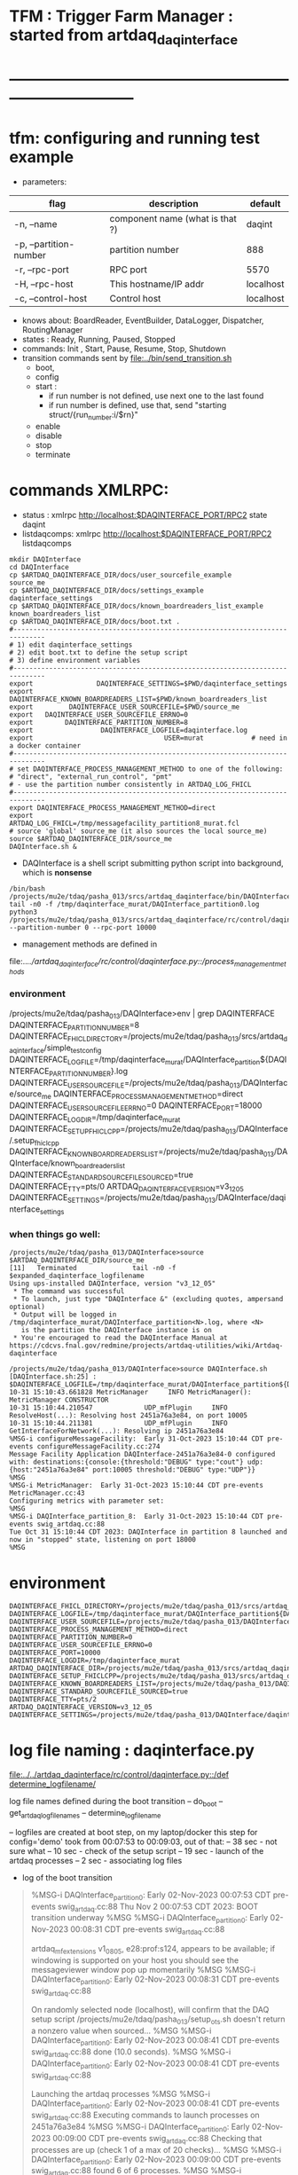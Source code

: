 #+startup:fold
#
* TFM : Trigger Farm Manager : started from artdaq_daqinterface
* ------------------------------------------------------------------------------
* tfm: configuring and running test example                        
- parameters:
|------------------------+---------------------------------+-----------|
| flag                   | description                     | default   |
|------------------------+---------------------------------+-----------|
| -n, --name             | component name (what is that ?) | daqint    |
| -p, --partition-number | partition number                | 888       |
| -r, --rpc-port         | RPC port                        | 5570      |
| -H, --rpc-host         | This hostname/IP addr           | localhost |
| -c, --control-host     | Control host                    | localhost |
|------------------------+---------------------------------+-----------|
- knows about: BoardReader, EventBuilder, DataLogger, Dispatcher, RoutingManager
- states  : Ready, Running, Paused, Stopped
- commands: Init , Start, Pause, Resume, Stop, Shutdown
- transition commands sent by [[file:../bin/send_transition.sh]]
  - boot,
  - config
  - start :
    - if run number is not defined, use next one to the last found
    - if run number is defined, use that, send "starting struct/{run_number:i/$rn}"
  - enable
  - disable
  - stop
  - terminate
* commands XMLRPC:                                                          
- status      : xmlrpc http://localhost:$DAQINTERFACE_PORT/RPC2 state daqint
- listdaqcomps: xmlrpc http://localhost:$DAQINTERFACE_PORT/RPC2 listdaqcomps
#+begin_src
mkdir DAQInterface
cd DAQInterface
cp $ARTDAQ_DAQINTERFACE_DIR/docs/user_sourcefile_example         source_me
cp $ARTDAQ_DAQINTERFACE_DIR/docs/settings_example                daqinterface_settings
cp $ARTDAQ_DAQINTERFACE_DIR/docs/known_boardreaders_list_example known_boardreaders_list
cp $ARTDAQ_DAQINTERFACE_DIR/docs/boot.txt .
#------------------------------------------------------------------------------
# 1) edit daqinterface_settings
# 2) edit boot.txt to define the setup script
# 3) define environment variables
#------------------------------------------------------------------------------
export                DAQINTERFACE_SETTINGS=$PWD/daqinterface_settings
export DAQINTERFACE_KNOWN_BOARDREADERS_LIST=$PWD/known_boardreaders_list
export         DAQINTERFACE_USER_SOURCEFILE=$PWD/source_me
export   DAQINTERFACE_USER_SOURCEFILE_ERRNO=0
export        DAQINTERFACE_PARTITION_NUMBER=8
export                 DAQINTERFACE_LOGFILE=daqinterface.log
export                                 USER=murat            # need in a docker container
#------------------------------------------------------------------------------
# set DAQINTERFACE_PROCESS_MANAGEMENT_METHOD to one of the following:
# "direct", "external_run_control", "pmt"
# - use the partition number consistently in ARTDAQ_LOG_FHICL
#------------------------------------------------------------------------------
export DAQINTERFACE_PROCESS_MANAGEMENT_METHOD=direct
export                       ARTDAQ_LOG_FHICL=/tmp/messagefacility_partition8_murat.fcl
# source 'global' source_me (it also sources the local source_me)
source $ARTDAQ_DAQINTERFACE_DIR/source_me
DAQInterface.sh &
#+end_src
- DAQInterface is a shell script submitting python script into background, which is *nonsense*
#+begin_src
/bin/bash /projects/mu2e/tdaq/pasha_013/srcs/artdaq_daqinterface/bin/DAQInterface.sh
tail -n0 -f /tmp/daqinterface_murat/DAQInterface_partition0.log
python3 /projects/mu2e/tdaq/pasha_013/srcs/artdaq_daqinterface/rc/control/daqinterface.py --partition-number 0 --rpc-port 10000
#+end_src
- management methods are defined in 
file:../../artdaq_daqinterface/rc/control/daqinterface.py::/process_management_methods/
*** environment                                                              
/projects/mu2e/tdaq/pasha_013/DAQInterface>env | grep DAQINTERFACE
DAQINTERFACE_PARTITION_NUMBER=8
DAQINTERFACE_FHICL_DIRECTORY=/projects/mu2e/tdaq/pasha_013/srcs/artdaq_daqinterface/simple_test_config
DAQINTERFACE_LOGFILE=/tmp/daqinterface_murat/DAQInterface_partition${DAQINTERFACE_PARTITION_NUMBER}.log
DAQINTERFACE_USER_SOURCEFILE=/projects/mu2e/tdaq/pasha_013/DAQInterface/source_me
DAQINTERFACE_PROCESS_MANAGEMENT_METHOD=direct
DAQINTERFACE_USER_SOURCEFILE_ERRNO=0
DAQINTERFACE_PORT=18000
DAQINTERFACE_LOGDIR=/tmp/daqinterface_murat
DAQINTERFACE_SETUP_FHICLCPP=/projects/mu2e/tdaq/pasha_013/DAQInterface/.setup_fhiclcpp
DAQINTERFACE_KNOWN_BOARDREADERS_LIST=/projects/mu2e/tdaq/pasha_013/DAQInterface/known_boardreaders_list
DAQINTERFACE_STANDARD_SOURCEFILE_SOURCED=true
DAQINTERFACE_TTY=pts/0
ARTDAQ_DAQINTERFACE_VERSION=v3_12_05
DAQINTERFACE_SETTINGS=/projects/mu2e/tdaq/pasha_013/DAQInterface/daqinterface_settings
*** when things go well:                                                     
#+begin_src
/projects/mu2e/tdaq/pasha_013/DAQInterface>source $ARTDAQ_DAQINTERFACE_DIR/source_me
[11]   Terminated              tail -n0 -f $expanded_daqinterface_logfilename
Using ups-installed DAQInterface, version "v3_12_05"
 * The command was successful
 * To launch, just type "DAQInterface &" (excluding quotes, ampersand optional)
 * Output will be logged in /tmp/daqinterface_murat/DAQInterface_partition<N>.log, where <N> 
   is the partition the DAQInterface instance is on
 * You're encouraged to read the DAQInterface Manual at https://cdcvs.fnal.gov/redmine/projects/artdaq-utilities/wiki/Artdaq-daqinterface

/projects/mu2e/tdaq/pasha_013/DAQInterface>source DAQInterface.sh 
[DAQInterface.sh:25] : $DAQINTERFACE_LOGFILE=/tmp/daqinterface_murat/DAQInterface_partition${DAQINTERFACE_PARTITION_NUMBER}.log
10-31 15:10:43.661828 MetricManager     INFO MetricManager(): MetricManager CONSTRUCTOR
10-31 15:10:44.210547             UDP_mfPlugin     INFO ResolveHost(...): Resolving host 2451a76a3e84, on port 10005
10-31 15:10:44.211381             UDP_mfPlugin     INFO GetInterfaceForNetwork(...): Resolving ip 2451a76a3e84
%MSG-i configureMessageFacility:  Early 31-Oct-2023 15:10:44 CDT pre-events configureMessageFacility.cc:274
Message Facility Application DAQInterface-2451a76a3e84-0 configured with: destinations:{console:{threshold:"DEBUG" type:"cout"} udp:{host:"2451a76a3e84" port:10005 threshold:"DEBUG" type:"UDP"}}
%MSG
%MSG-i MetricManager:  Early 31-Oct-2023 15:10:44 CDT pre-events MetricManager.cc:43
Configuring metrics with parameter set: 
%MSG
%MSG-i DAQInterface_partition_8:  Early 31-Oct-2023 15:10:44 CDT pre-events swig_artdaq.cc:88
Tue Oct 31 15:10:44 CDT 2023: DAQInterface in partition 8 launched and now in "stopped" state, listening on port 18000
%MSG
#+end_src
* environment                                                               
#+begin_src
DAQINTERFACE_FHICL_DIRECTORY=/projects/mu2e/tdaq/pasha_013/srcs/artdaq_daqinterface/simple_test_config
DAQINTERFACE_LOGFILE=/tmp/daqinterface_murat/DAQInterface_partition${DAQINTERFACE_PARTITION_NUMBER}.log
DAQINTERFACE_USER_SOURCEFILE=/projects/mu2e/tdaq/pasha_013/DAQInterface/source_me
DAQINTERFACE_PROCESS_MANAGEMENT_METHOD=direct
DAQINTERFACE_PARTITION_NUMBER=0
DAQINTERFACE_USER_SOURCEFILE_ERRNO=0
DAQINTERFACE_PORT=10000
DAQINTERFACE_LOGDIR=/tmp/daqinterface_murat
ARTDAQ_DAQINTERFACE_DIR=/projects/mu2e/tdaq/pasha_013/srcs/artdaq_daqinterface
DAQINTERFACE_SETUP_FHICLCPP=/projects/mu2e/tdaq/pasha_013/srcs/artdaq_daqinterface/docs/.setup_fhiclcpp
DAQINTERFACE_KNOWN_BOARDREADERS_LIST=/projects/mu2e/tdaq/pasha_013/DAQInterface/known_boardreaders_list
DAQINTERFACE_STANDARD_SOURCEFILE_SOURCED=true
DAQINTERFACE_TTY=pts/2
ARTDAQ_DAQINTERFACE_VERSION=v3_12_05
DAQINTERFACE_SETTINGS=/projects/mu2e/tdaq/pasha_013/DAQInterface/daqinterface_settings
#+end_src
* log file naming  : daqinterface.py                                        
  [[file:../../artdaq_daqinterface/rc/control/daqinterface.py::/def determine_logfilename/]]

  log file names defined during the boot transition 
  -- do_boot
     -- get_artdaq_log_filenames
        -- determine_logfilename


  -- logfiles are created at boot step, on my laptop/docker this step for config='demo'
     took from 00:07:53 to 00:09:03, out of that:
  -- 38 sec - not sure what
  -- 10 sec - check of the setup script
  -- 19 sec - launch of the artdaq processes
  --  2 sec - associating log files

- log of the boot transition 
#+begin_quote                                                                
%MSG-i DAQInterface_partition_0:  Early 02-Nov-2023 00:07:53 CDT pre-events swig_artdaq.cc:88
Thu Nov  2 00:07:53 CDT 2023: BOOT transition underway
%MSG
%MSG-i DAQInterface_partition_0:  Early 02-Nov-2023 00:08:31 CDT pre-events swig_artdaq.cc:88

artdaq_mfextensions v1_08_05, e28:prof:s124, appears to be available; if
windowing is supported on your host you should see the messageviewer
window pop up momentarily
%MSG
%MSG-i DAQInterface_partition_0:  Early 02-Nov-2023 00:08:31 CDT pre-events swig_artdaq.cc:88

On randomly selected node (localhost), will confirm that the DAQ setup script 
/projects/mu2e/tdaq/pasha_013/setup_ots.sh
doesn't return a nonzero value when sourced...
%MSG
%MSG-i DAQInterface_partition_0:  Early 02-Nov-2023 00:08:41 CDT pre-events swig_artdaq.cc:88
done (10.0 seconds).
%MSG
%MSG-i DAQInterface_partition_0:  Early 02-Nov-2023 00:08:41 CDT pre-events swig_artdaq.cc:88

Launching the artdaq processes
%MSG
%MSG-i DAQInterface_partition_0:  Early 02-Nov-2023 00:08:41 CDT pre-events swig_artdaq.cc:88
Executing commands to launch processes on 2451a76a3e84
%MSG
%MSG-i DAQInterface_partition_0:  Early 02-Nov-2023 00:09:00 CDT pre-events swig_artdaq.cc:88
Checking that processes are up (check 1 of a max of 20 checks)...
%MSG
%MSG-i DAQInterface_partition_0:  Early 02-Nov-2023 00:09:00 CDT pre-events swig_artdaq.cc:88
found 6 of 6 processes.
%MSG
%MSG-i DAQInterface_partition_0:  Early 02-Nov-2023 00:09:00 CDT pre-events swig_artdaq.cc:88
All processes appear to be up
%MSG
%MSG-i DAQInterface_partition_0:  Early 02-Nov-2023 00:09:00 CDT pre-events swig_artdaq.cc:88

Determining logfiles associated with the artdaq processes...
%MSG
%MSG-i DAQInterface_partition_0:  Early 02-Nov-2023 00:09:03 CDT pre-events swig_artdaq.cc:88
done (2.4 seconds).
%MSG
%MSG-i DAQInterface_partition_0:  Early 02-Nov-2023 00:09:03 CDT pre-events swig_artdaq.cc:88

Thu Nov  2 00:09:03 CDT 2023: BOOT transition complete
%MSG
#+end_quote
- log of the stop transition
#+begin_quote                                                                
/projects/mu2e/tdaq/pasha_013/DAQInterface>send_transition.sh stop 
xmlrpc http://localhost:10000/RPC2 state_change daqint stopping 'struct/{ignored_variable:i/999}'
Result:

Nil
/projects/mu2e/tdaq/pasha_013/DAQInterface>%MSG-i DAQInterface_partition_0:  Early 02-Nov-2023 00:29:12 CDT pre-events swig_artdaq.cc:88

Thu Nov  2 00:29:12 CDT 2023: STOP transition underway for run 2
%MSG
%MSG-i DAQInterface_partition_0:  Early 02-Nov-2023 00:29:12 CDT pre-events swig_artdaq.cc:88

Sending stop transition to artdaq processes...
%MSG
/projects/mu2e/tdaq/pasha_013/DAQInterface>top%MSG-e DAQInterface_partition_0:  Early 02-Nov-2023 00:30:12 CDT pre-events swig_artdaq.cc:76

 Thu Nov  2 00:30:12 CDT 2023: Timeout sending Stop transition to artdaq
process component02 at 2451a76a3e84:10101; try checking logfile
2451a76a3e84:/projects/mu2e/tdaq/pasha_013/DAQInterface/Logs/component02-2451a76a3e84-10101/component02-2451a76a3e84-10101-20231102000900-128582.log
for details 
%MSG
%MSG-e DAQInterface_partition_0:  Early 02-Nov-2023 00:30:12 CDT pre-events swig_artdaq.cc:76

 Thu Nov  2 00:30:12 CDT 2023: Timeout sending Stop transition to artdaq
process component01 at 2451a76a3e84:10100; try checking logfile
2451a76a3e84:/projects/mu2e/tdaq/pasha_013/DAQInterface/Logs/component01-2451a76a3e84-10100/component01-2451a76a3e84-10100-20231102000900-128581.log
for details 
%MSG
%MSG-w DAQInterface_partition_0:  Early 02-Nov-2023 00:30:12 CDT pre-events swig_artdaq.cc:82

Thu Nov  2 00:30:12 CDT 2023: RECOVER transition underway for run 2
%MSG
%MSG-i DAQInterface_partition_0:  Early 02-Nov-2023 00:30:12 CDT pre-events swig_artdaq.cc:88
Thu Nov  2 00:30:12 CDT 2023: Attempting to cleanly wind down the BoardReaders if they (still) exist
%MSG
top%MSG-i DAQInterface_partition_0:  Early 02-Nov-2023 00:30:13 CDT pre-events swig_artdaq.cc:88
Thu Nov  2 00:30:13 CDT 2023: Attempting to cleanly wind down the EventBuilders if they (still) exist
%MSG
%MSG-i DAQInterface_partition_0:  Early 02-Nov-2023 00:30:13 CDT pre-events swig_artdaq.cc:88
Thu Nov  2 00:30:13 CDT 2023: Attempting to cleanly wind down the DataLoggers if they (still) exist
%MSG
%MSG-i DAQInterface_partition_0:  Early 02-Nov-2023 00:30:13 CDT pre-events swig_artdaq.cc:88
Thu Nov  2 00:30:13 CDT 2023: Attempting to cleanly wind down the Dispatchers if they (still) exist
%MSG
%MSG-i DAQInterface_partition_0:  Early 02-Nov-2023 00:30:15 CDT pre-events swig_artdaq.cc:88
Thu Nov  2 00:30:15 CDT 2023: Attempting to cleanly wind down the RoutingManagers if they (still) exist
%MSG
%MSG-i DAQInterface_partition_0:  Early 02-Nov-2023 00:30:15 CDT pre-events swig_artdaq.cc:88
Thu Nov  2 00:30:15 CDT 2023: Attempting to kill off the artdaq processes from this run if they still exist
%MSG
%MSG-w DAQInterface_partition_0:  Early 02-Nov-2023 00:30:16 CDT pre-events swig_artdaq.cc:82

Despite receiving a termination signal, the following artdaq processes on
2451a76a3e84 were not killed, so they'll be issued a SIGKILL: component01
component02 EventBuilder1 EventBuilder2 DataLogger1 DataLogger1
EventBuilder2 EventBuilder1
%MSG
%MSG-i DAQInterface_partition_0:  Early 02-Nov-2023 00:30:16 CDT pre-events swig_artdaq.cc:88

Thu Nov  2 00:30:16 CDT 2023: RECOVER transition complete for run 2
%MSG
%MSG-e DAQInterface_partition_0:  Early 02-Nov-2023 00:30:16 CDT pre-events swig_artdaq.cc:76



"An exception was thrown when attempting to send the "stop" transition to
the artdaq processes; see messages above for more info"

DAQInterface has set the DAQ back in the "Stopped" state; you may need to
scroll above the Recover transition output to find messages which could
help you provide any necessary adjustments.
%MSG
%MSG-e DAQInterface_partition_0:  Early 02-Nov-2023 00:30:16 CDT pre-events swig_artdaq.cc:76

Details on how to examine the artdaq process logfiles can be found in the
"Examining your output" section of the DAQInterface manual,
https://cdcvs.fnal.gov/redmine/projects/artdaq-utilities/wiki/Artdaq-daqinterface#Examining-your-output
%MSG
%MSG-w DAQInterface_partition_0:  Early 02-Nov-2023 00:30:17 CDT pre-events swig_artdaq.cc:82

Thu Nov  2 00:30:17 CDT 2023: RECOVER transition underway for run 2
%MSG
%MSG-i DAQInterface_partition_0:  Early 02-Nov-2023 00:30:17 CDT pre-events swig_artdaq.cc:88
Thu Nov  2 00:30:17 CDT 2023: Attempting to cleanly wind down the BoardReaders if they (still) exist
%MSG
%MSG-i DAQInterface_partition_0:  Early 02-Nov-2023 00:30:17 CDT pre-events swig_artdaq.cc:88
Thu Nov  2 00:30:17 CDT 2023: Attempting to cleanly wind down the EventBuilders if they (still) exist
%MSG
%MSG-i DAQInterface_partition_0:  Early 02-Nov-2023 00:30:17 CDT pre-events swig_artdaq.cc:88
Thu Nov  2 00:30:17 CDT 2023: Attempting to cleanly wind down the DataLoggers if they (still) exist
%MSG
%MSG-i DAQInterface_partition_0:  Early 02-Nov-2023 00:30:17 CDT pre-events swig_artdaq.cc:88
Thu Nov  2 00:30:17 CDT 2023: Attempting to cleanly wind down the Dispatchers if they (still) exist
%MSG
%MSG-i DAQInterface_partition_0:  Early 02-Nov-2023 00:30:17 CDT pre-events swig_artdaq.cc:88
Thu Nov  2 00:30:17 CDT 2023: Attempting to cleanly wind down the RoutingManagers if they (still) exist
%MSG
%MSG-i DAQInterface_partition_0:  Early 02-Nov-2023 00:30:17 CDT pre-events swig_artdaq.cc:88
Thu Nov  2 00:30:17 CDT 2023: Attempting to kill off the artdaq processes from this run if they still exist
%MSG
%MSG-i DAQInterface_partition_0:  Early 02-Nov-2023 00:30:18 CDT pre-events swig_artdaq.cc:88

Thu Nov  2 00:30:18 CDT 2023: RECOVER transition complete for run 2
%MSG
%MSG-e DAQInterface_partition_0:  Early 02-Nov-2023 00:30:18 CDT pre-events swig_artdaq.cc:76



"Traceback (most recent call last):   File
"/projects/mu2e/tdaq/pasha_013/srcs/artdaq_daqinterface/rc/control/daqinterface.py",
line 4426, in runner     raise Exception( Exception: Error: at some point DAQInterface
set an exception state "

DAQInterface has set the DAQ back in the "Stopped" state; you may need to
scroll above the Recover transition output to find messages which could
help you provide any necessary adjustments.
%MSG
%MSG-e DAQInterface_partition_0:  Early 02-Nov-2023 00:30:18 CDT pre-events swig_artdaq.cc:76

Details on how to examine the artdaq process logfiles can be found in the
"Examining your output" section of the DAQInterface manual,
https://cdcvs.fnal.gov/redmine/projects/artdaq-utilities/wiki/Artdaq-daqinterface#Examining-your-output
%MSG
#+end_quote
* startup steps                                                             
*** setdaqcomps.sh component01 component02                                   
  - components are defined in the 'known_boardreaders_list'
  - which is the DAQINTERFACE_KNOWN_BOARDREADERS_LIST
*** send_transition.sh boot boot.txt  
*** send_transition.sh config demo                                           
  - demo is a subdirectory under /projects/mu2e/tdaq/pasha_013/srcs/artdaq_daqinterface/simple_test_config
  - which is the DAQINTERFACE_FHICL_DIRECTORY
#+begin_src                                                                  
/projects/mu2e/tdaq/pasha_013/DAQInterface>send_transition.sh config demo
xmlrpc http://localhost:10000/RPC2 state_change daqint configuring 'struct/{config:array/(s/demo)}'
Result:

Nil
/projects/mu2e/tdaq/pasha_013/DAQInterface>%MSG-i DAQInterface_partition_0:  Early 02-Nov-2023 06:54:37 CDT pre-events swig_artdaq.cc:88

Thu Nov  2 06:54:37 CDT 2023: CONFIG transition underway
%MSG
%MSG-d DAQInterface_partition_0:  Early 02-Nov-2023 06:54:37 CDT pre-events swig_artdaq.cc:94
Config name: demo
%MSG
%MSG-i DAQInterface_partition_0:  Early 02-Nov-2023 06:54:37 CDT pre-events swig_artdaq.cc:88

Obtaining FHiCL documents...
%MSG
%MSG-i DAQInterface_partition_0:  Early 02-Nov-2023 06:54:37 CDT pre-events swig_artdaq.cc:88
done (0.0 seconds).
%MSG
%MSG-i DAQInterface_partition_0:  Early 02-Nov-2023 06:54:37 CDT pre-events swig_artdaq.cc:88
Reformatting the FHiCL documents...
%MSG
%MSG-i DAQInterface_partition_0:  Early 02-Nov-2023 06:54:38 CDT pre-events swig_artdaq.cc:88
done (0.1 seconds).
%MSG
%MSG-i DAQInterface_partition_0:  Early 02-Nov-2023 06:54:38 CDT pre-events swig_artdaq.cc:88
Bookkeeping the FHiCL documents...
%MSG
%MSG-i DAQInterface_partition_0:  Early 02-Nov-2023 06:54:38 CDT pre-events swig_artdaq.cc:88
done (0.2 seconds).
%MSG
%MSG-i DAQInterface_partition_0:  Early 02-Nov-2023 06:54:38 CDT pre-events swig_artdaq.cc:88
Saving the run record...
%MSG
%MSG-i DAQInterface_partition_0:  Early 02-Nov-2023 06:54:50 CDT pre-events swig_artdaq.cc:88
done (11.8 seconds).
%MSG
%MSG-i DAQInterface_partition_0:  Early 02-Nov-2023 06:54:50 CDT pre-events swig_artdaq.cc:88

Sending init transition to artdaq processes...
%MSG
%MSG-i DAQInterface_partition_0:  Early 02-Nov-2023 06:54:51 CDT pre-events swig_artdaq.cc:88
done (1.2 seconds).
%MSG
%MSG-i DAQInterface_partition_0:  Early 02-Nov-2023 06:54:51 CDT pre-events swig_artdaq.cc:88
Longest individual transition was EventBuilder1, which took 0.0 seconds.
%MSG
%MSG-i DAQInterface_partition_0:  Early 02-Nov-2023 06:54:51 CDT pre-events swig_artdaq.cc:88
All artdaq processes returned "Success".
%MSG
%MSG-i DAQInterface_partition_0:  Early 02-Nov-2023 06:54:51 CDT pre-events swig_artdaq.cc:88
Ensuring FHiCL documents will be archived in the output *.root files...
%MSG
%MSG-i DAQInterface_partition_0:  Early 02-Nov-2023 06:54:51 CDT pre-events swig_artdaq.cc:88
done (0.1 seconds).
%MSG
%MSG-i DAQInterface_partition_0:  Early 02-Nov-2023 06:54:51 CDT pre-events swig_artdaq.cc:88

Process manager logfiles (if applicable):
/projects/mu2e/tdaq/pasha_013/DAQInterface/Logs/pmt/launch_attempt_2451a76a3e84_murat_partition0_20231102065130
%MSG
%MSG-i DAQInterface_partition_0:  Early 02-Nov-2023 06:54:51 CDT pre-events swig_artdaq.cc:88

Thu Nov  2 06:54:51 CDT 2023: CONFIG transition complete
%MSG

/projects/mu2e/tdaq/pasha_013/DAQInterface>artdaq_process_info.sh
Result:

String: 
  component01 at 2451a76a3e84:10100 (subsystem 1, rank 0): Ready\n
  component02 at 2451a76a3e84:10101 (subsystem 1, rank 1): Ready\n
  EventBuilder1 at 2451a76a3e84:10102 (subsystem 1, rank 2): Ready\n
  EventBuilder2 at 2451a76a3e84:10103 (subsystem 1, rank 3): Ready\n
  DataLogger1 at 2451a76a3e84:10104 (subsystem 1, rank 4): Ready\n
  Dispatcher1 at 2451a76a3e84:10105 (subsystem 1, rank 5): Ready\n
#+end_src
*** send_transition.sh start                                                 
#+begin_src 
/projects/mu2e/tdaq/pasha_013/DAQInterface>send_transition.sh start
xmlrpc http://localhost:10000/RPC2 state_change daqint starting 'struct/{run_number:i/3}'
Result:

Nil
/projects/mu2e/tdaq/pasha_013/DAQInterface>%MSG-i DAQInterface_partition_0:  Early 02-Nov-2023 07:04:20 CDT pre-events swig_artdaq.cc:88

Thu Nov  2 07:04:20 CDT 2023: START transition underway for run 3
%MSG
%MSG-i DAQInterface_partition_0:  Early 02-Nov-2023 07:04:20 CDT pre-events swig_artdaq.cc:88

Sending start transition to artdaq processes...
%MSG
%MSG-i DAQInterface_partition_0:  Early 02-Nov-2023 07:04:21 CDT pre-events swig_artdaq.cc:88
done (1.2 seconds).
%MSG
%MSG-i DAQInterface_partition_0:  Early 02-Nov-2023 07:04:21 CDT pre-events swig_artdaq.cc:88
Longest individual transition was EventBuilder1, which took 0.0 seconds.
%MSG
%MSG-i DAQInterface_partition_0:  Early 02-Nov-2023 07:04:21 CDT pre-events swig_artdaq.cc:88
All artdaq processes returned "Success".
%MSG
%MSG-i DAQInterface_partition_0:  Early 02-Nov-2023 07:04:21 CDT pre-events swig_artdaq.cc:88
done (0.1 seconds).
%MSG
%MSG-i DAQInterface_partition_0:  Early 02-Nov-2023 07:04:21 CDT pre-events swig_artdaq.cc:88

Run info can be found locally at /projects/mu2e/tdaq/pasha_013/DAQInterface/run_records/3
%MSG
%MSG-i DAQInterface_partition_0:  Early 02-Nov-2023 07:04:21 CDT pre-events swig_artdaq.cc:88

Thu Nov  2 07:04:21 CDT 2023: START transition complete for run 3
%MSG
/projects/mu2e/tdaq/pasha_013/DAQInterface>artdaq_process_info.sh
Result:

String: 
  component01 at 2451a76a3e84:10100 (subsystem 1, rank 0): Running\n
  component02 at 2451a76a3e84:10101 (subsystem 1, rank 1): Running\n
  EventBuilder1 at 2451a76a3e84:10102 (subsystem 1, rank 2): Running\n
  EventBuilder2 at 2451a76a3e84:10103 (subsystem 1, rank 3): Running\n
  DataLogger1 at 2451a76a3e84:10104 (subsystem 1, rank 4): Running\n
  Dispatcher1 at 2451a76a3e84:10105 (subsystem 1, rank 5): Running\n
#+end_src
*** send_transition.sh stop                                                  
#+begin_src
/projects/mu2e/tdaq/pasha_013/DAQInterface>send_transition.sh stop 
xmlrpc http://localhost:10000/RPC2 state_change daqint stopping 'struct/{ignored_variable:i/999}'
Result:

Nil
/projects/mu2e/tdaq/pasha_013/DAQInterface>%MSG-i DAQInterface_partition_0:  Early 02-Nov-2023 07:09:11 CDT pre-events swig_artdaq.cc:88

Thu Nov  2 07:09:11 CDT 2023: STOP transition underway for run 3
%MSG
%MSG-i DAQInterface_partition_0:  Early 02-Nov-2023 07:09:11 CDT pre-events swig_artdaq.cc:88

Sending stop transition to artdaq processes...
%MSG
%MSG-e DAQInterface_partition_0:  Early 02-Nov-2023 07:10:11 CDT pre-events swig_artdaq.cc:76

 Thu Nov  2 07:10:11 CDT 2023: Timeout sending Stop transition to artdaq
process component01 at 2451a76a3e84:10100; try checking logfile
2451a76a3e84:/projects/mu2e/tdaq/pasha_013/DAQInterface/Logs/component01-2451a76a3e84-10100/component01-2451a76a3e84-10100-20231102065148-169561.log
for details 
%MSG
%MSG-e DAQInterface_partition_0:  Early 02-Nov-2023 07:10:11 CDT pre-events swig_artdaq.cc:76

 Thu Nov  2 07:10:11 CDT 2023: Timeout sending Stop transition to artdaq
process component02 at 2451a76a3e84:10101; try checking logfile
2451a76a3e84:/projects/mu2e/tdaq/pasha_013/DAQInterface/Logs/component02-2451a76a3e84-10101/component02-2451a76a3e84-10101-20231102065148-169562.log
for details 
%MSG
%MSG-w DAQInterface_partition_0:  Early 02-Nov-2023 07:10:11 CDT pre-events swig_artdaq.cc:82

Thu Nov  2 07:10:11 CDT 2023: RECOVER transition underway for run 3
%MSG
%MSG-i DAQInterface_partition_0:  Early 02-Nov-2023 07:10:11 CDT pre-events swig_artdaq.cc:88
Thu Nov  2 07:10:11 CDT 2023: Attempting to cleanly wind down the BoardReaders if they (still) exist
%MSG
%MSG-i DAQInterface_partition_0:  Early 02-Nov-2023 07:10:12 CDT pre-events swig_artdaq.cc:88
Thu Nov  2 07:10:12 CDT 2023: Attempting to cleanly wind down the EventBuilders if they (still) exist
%MSG
%MSG-i DAQInterface_partition_0:  Early 02-Nov-2023 07:10:12 CDT pre-events swig_artdaq.cc:88
Thu Nov  2 07:10:12 CDT 2023: Attempting to cleanly wind down the DataLoggers if they (still) exist
%MSG
%MSG-i DAQInterface_partition_0:  Early 02-Nov-2023 07:10:12 CDT pre-events swig_artdaq.cc:88
Thu Nov  2 07:10:12 CDT 2023: Attempting to cleanly wind down the Dispatchers if they (still) exist
%MSG
%MSG-i DAQInterface_partition_0:  Early 02-Nov-2023 07:10:14 CDT pre-events swig_artdaq.cc:88
Thu Nov  2 07:10:14 CDT 2023: Attempting to cleanly wind down the RoutingManagers if they (still) exist
%MSG
%MSG-i DAQInterface_partition_0:  Early 02-Nov-2023 07:10:14 CDT pre-events swig_artdaq.cc:88
Thu Nov  2 07:10:14 CDT 2023: Attempting to kill off the artdaq processes from this run if they still exist
%MSG
%MSG-w DAQInterface_partition_0:  Early 02-Nov-2023 07:10:15 CDT pre-events swig_artdaq.cc:82

Despite receiving a termination signal, the following artdaq processes on
2451a76a3e84 were not killed, so they'll be issued a SIGKILL: component01
component02 EventBuilder1 EventBuilder2 DataLogger1 DataLogger1
EventBuilder2 EventBuilder1
%MSG
%MSG-i DAQInterface_partition_0:  Early 02-Nov-2023 07:10:15 CDT pre-events swig_artdaq.cc:88

Thu Nov  2 07:10:15 CDT 2023: RECOVER transition complete for run 3
%MSG
%MSG-e DAQInterface_partition_0:  Early 02-Nov-2023 07:10:15 CDT pre-events swig_artdaq.cc:76



"An exception was thrown when attempting to send the "stop" transition to
the artdaq processes; see messages above for more info"

DAQInterface has set the DAQ back in the "Stopped" state; you may need to
scroll above the Recover transition output to find messages which could
help you provide any necessary adjustments.
%MSG
%MSG-e DAQInterface_partition_0:  Early 02-Nov-2023 07:10:15 CDT pre-events swig_artdaq.cc:76

Details on how to examine the artdaq process logfiles can be found in the
"Examining your output" section of the DAQInterface manual,
https://cdcvs.fnal.gov/redmine/projects/artdaq-utilities/wiki/Artdaq-daqinterface#Examining-your-output
%MSG
%MSG-w DAQInterface_partition_0:  Early 02-Nov-2023 07:10:16 CDT pre-events swig_artdaq.cc:82

Thu Nov  2 07:10:16 CDT 2023: RECOVER transition underway for run 3
%MSG
%MSG-i DAQInterface_partition_0:  Early 02-Nov-2023 07:10:16 CDT pre-events swig_artdaq.cc:88
Thu Nov  2 07:10:16 CDT 2023: Attempting to cleanly wind down the BoardReaders if they (still) exist
%MSG
%MSG-i DAQInterface_partition_0:  Early 02-Nov-2023 07:10:16 CDT pre-events swig_artdaq.cc:88
Thu Nov  2 07:10:16 CDT 2023: Attempting to cleanly wind down the EventBuilders if they (still) exist
%MSG
%MSG-i DAQInterface_partition_0:  Early 02-Nov-2023 07:10:16 CDT pre-events swig_artdaq.cc:88
Thu Nov  2 07:10:16 CDT 2023: Attempting to cleanly wind down the DataLoggers if they (still) exist
%MSG
%MSG-i DAQInterface_partition_0:  Early 02-Nov-2023 07:10:16 CDT pre-events swig_artdaq.cc:88
Thu Nov  2 07:10:16 CDT 2023: Attempting to cleanly wind down the Dispatchers if they (still) exist
%MSG
%MSG-i DAQInterface_partition_0:  Early 02-Nov-2023 07:10:16 CDT pre-events swig_artdaq.cc:88
Thu Nov  2 07:10:16 CDT 2023: Attempting to cleanly wind down the RoutingManagers if they (still) exist
%MSG
%MSG-i DAQInterface_partition_0:  Early 02-Nov-2023 07:10:16 CDT pre-events swig_artdaq.cc:88
Thu Nov  2 07:10:16 CDT 2023: Attempting to kill off the artdaq processes from this run if they still exist
%MSG
%MSG-i DAQInterface_partition_0:  Early 02-Nov-2023 07:10:17 CDT pre-events swig_artdaq.cc:88

Thu Nov  2 07:10:17 CDT 2023: RECOVER transition complete for run 3
%MSG
%MSG-e DAQInterface_partition_0:  Early 02-Nov-2023 07:10:17 CDT pre-events swig_artdaq.cc:76



"Traceback (most recent call last):   File
"/projects/mu2e/tdaq/pasha_013/srcs/artdaq_daqinterface/rc/control/daqinterface.py",
line 4426, in runner     raise Exception( Exception: Error: at some point DAQInterface
set an exception state "

DAQInterface has set the DAQ back in the "Stopped" state; you may need to
scroll above the Recover transition output to find messages which could
help you provide any necessary adjustments.
%MSG
%MSG-e DAQInterface_partition_0:  Early 02-Nov-2023 07:10:17 CDT pre-events swig_artdaq.cc:76

Details on how to examine the artdaq process logfiles can be found in the
"Examining your output" section of the DAQInterface manual,
https://cdcvs.fnal.gov/redmine/projects/artdaq-utilities/wiki/Artdaq-daqinterface#Examining-your-output
%MSG
#+end_src
* daqinterface scripts                                                      
*** send_transition.sh
*** artdaq_process_info.sh
*** status.sh
*** TODO listdaqcomps.sh                                                     
- the printout doesn't seem to come up on the screen, gets printed by the next command
#+begin_src                                                                  
/projects/mu2e/tdaq/pasha_013/DAQInterface/daqinterface_settings is only
applicable when working with the database

/projects/mu2e/tdaq/pasha_013/DAQInterface>listdaqcomps.sh
Result:

Nil
#+end_src
*** listconfigs.sh                                                           
#+begin_src                                                                  
/projects/mu2e/tdaq/pasha_013/DAQInterface>listconfigs.sh
Result:

Nil
/projects/mu2e/tdaq/pasha_013/DAQInterface>[config_functions_local.py] components_file: /projects/mu2e/tdaq/pasha_013/DAQInterface/known_boardreaders_list
EMOE # of components found in listdaqcomps call: 31
component01 (runs on localhost)
component02 (runs on localhost)
component03 (runs on localhost)
component04 (runs on localhost)
component05 (runs on localhost)
component06 (runs on localhost)
component07 (runs on localhost)
component08 (runs on localhost)
component09 (runs on localhost)
component10 (runs on localhost)
component1000 (runs on localhost)
component1001 (runs on localhost)
component11 (runs on localhost)
component12 (runs on localhost)
component13 (runs on localhost)
component14 (runs on localhost)
component15 (runs on localhost)
component16 (runs on localhost)
component17 (runs on localhost)
component18 (runs on localhost)
component19 (runs on localhost)
component_buffer_mode (runs on localhost)
component_dies_from_abort (runs on localhost)
component_dies_from_exit (runs on localhost)
component_dies_on_config (runs on localhost)
component_fragment_size_blows_up (runs on localhost)
component_hangs (runs on localhost)
component_one_event_per_subrun (runs on localhost)
component_subsystem_2 (runs on localhost)
component_throws_exception (runs on localhost)
component_throws_exception_on_config (runs on localhost)
murat     128584  2.3  0.2 3299960 34292 pts/2   Sl   00:09   0:29 eventbuilder -c id: 10103 commanderPluginType: xmlrpc rank: 3 application_name: EventBuilder2 partition_number: 0
murat     137942  0.0  0.0 2835944 10016 pts/2   S    00:14   0:00 eventbuilder -c id: 10103 commanderPluginType: xmlrpc rank: 3 application_name: EventBuilder2 partition_number: 0
Appear to have duplicate processes for EventBuilder2 on 2451a76a3e84, pids: 128584 137942
murat     128583  2.3  0.2 3295724 33788 pts/2   Sl   00:09   0:29 eventbuilder -c id: 10102 commanderPluginType: xmlrpc rank: 2 application_name: EventBuilder1 partition_number: 0
murat     137943  0.0  0.0 2835944 9996 pts/2    S    00:14   0:00 eventbuilder -c id: 10102 commanderPluginType: xmlrpc rank: 2 application_name: EventBuilder1 partition_number: 0
Appear to have duplicate processes for EventBuilder1 on 2451a76a3e84, pids: 128583 137943
murat     128585  3.8  0.1 3027128 27952 pts/2   Sl   00:09   0:49 datalogger -c id: 10104 commanderPluginType: xmlrpc rank: 4 application_name: DataLogger1 partition_number: 0
murat     137923  0.0  0.0 2723632 10512 pts/2   S    00:14   0:00 datalogger -c id: 10104 commanderPluginType: xmlrpc rank: 4 application_name: DataLogger1 partition_number: 0
Appear to have duplicate processes for DataLogger1 on 2451a76a3e84, pids: 128585 137923
murat     169563  1.0  0.2 3295724 33476 pts/2   Sl   06:51   0:11 eventbuilder -c id: 10102 commanderPluginType: xmlrpc rank: 2 application_name: EventBuilder1 partition_number: 0
murat     184287  0.0  0.0 2835944 9996 pts/2    S    07:04   0:00 eventbuilder -c id: 10102 commanderPluginType: xmlrpc rank: 2 application_name: EventBuilder1 partition_number: 0
Appear to have duplicate processes for EventBuilder1 on 2451a76a3e84, pids: 169563 184287
murat     169564  1.0  0.2 3299960 33652 pts/2   Sl   06:51   0:11 eventbuilder -c id: 10103 commanderPluginType: xmlrpc rank: 3 application_name: EventBuilder2 partition_number: 0
murat     184286  0.0  0.0 2840048 10420 pts/2   S    07:04   0:00 eventbuilder -c id: 10103 commanderPluginType: xmlrpc rank: 3 application_name: EventBuilder2 partition_number: 0
Appear to have duplicate processes for EventBuilder2 on 2451a76a3e84, pids: 169564 184286
murat     169565  1.7  0.1 3027128 28124 pts/2   Sl   06:51   0:19 datalogger -c id: 10104 commanderPluginType: xmlrpc rank: 4 application_name: DataLogger1 partition_number: 0
murat     184267  0.0  0.0 2723632 10504 pts/2   S    07:04   0:00 datalogger -c id: 10104 commanderPluginType: xmlrpc rank: 4 application_name: DataLogger1 partition_number: 0
Appear to have duplicate processes for DataLogger1 on 2451a76a3e84, pids: 169565 184267
Available configurations: 
ascii_simulator_example
circular_buffer_mode_example
circular_buffer_mode_withRM
complex_subsystems
complicated_subsystems
config_includes
demo
demo_largesystem
dune_sample_system
eventbuilder_diskwriting
file_closing_example
mediumsystem_with_routing_manager
missed_requests
mu2e_sample_system
multiple_art_processes_example
multiple_dataloggers
multiple_fragment_ids
multiple_fragments_per_read
pdune_swtrig_DFO
protodune_mock_system
request_based_dataflow_example
routing_manager_example
simple_subsystems
subconfigs
subrun_example
See file "/tmp/listconfigs_murat.txt" for saved record of the above configurations

Please note that for the time being, the optional
max_configurations_to_list variable which may be set in
/projects/mu2e/tdaq/pasha_013/DAQInterface/daqinterface_settings is only
applicable when working with the database
#+end_src
